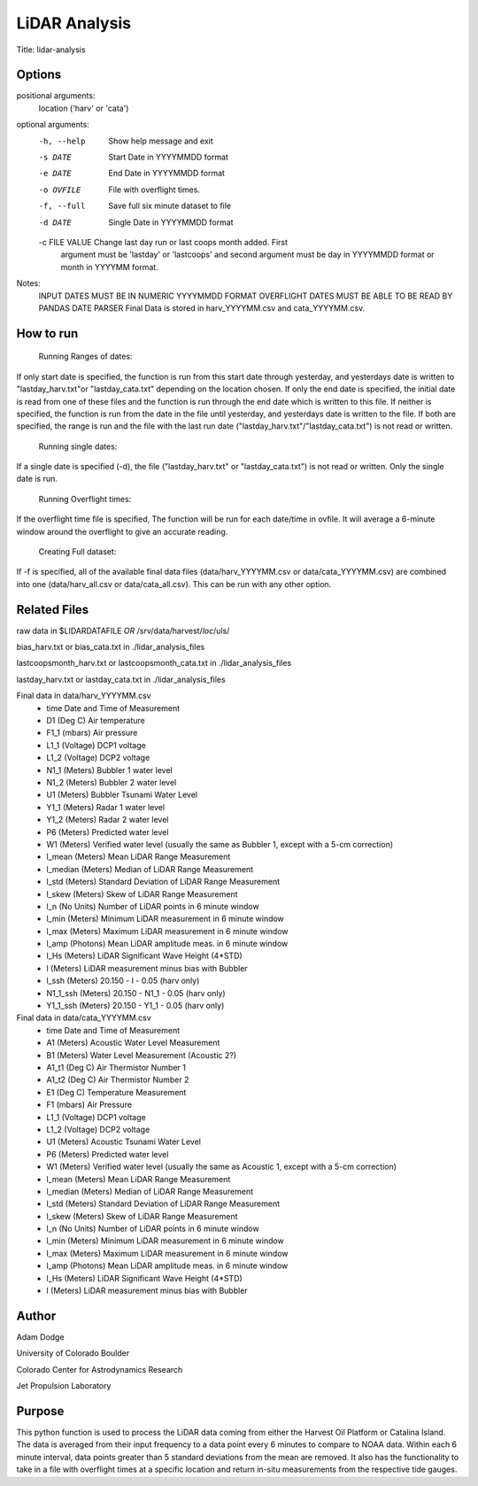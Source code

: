 LiDAR Analysis
==============

Title: lidar-analysis

Options
-------

positional arguments:
  location ('harv' or 'cata')

optional arguments:
  -h, --help                            Show help message and exit
  -s DATE                               Start Date in YYYYMMDD format
  -e DATE                               End Date in YYYYMMDD
                                        format
  -o OVFILE                             File with overflight times.
  -f, --full                            Save full six minute dataset to file
  -d DATE                               Single Date in YYYYMMDD format
  -c FILE VALUE                         Change last day run or last coops month added. First
                                        argument must be 'lastday' or 'lastcoops' and second
                                        argument must be day in YYYYMMDD format or month in
                                        YYYYMM format.

Notes:
    INPUT DATES MUST BE IN NUMERIC YYYYMMDD FORMAT
    OVERFLIGHT DATES MUST BE ABLE TO BE READ BY PANDAS DATE PARSER
    Final Data is stored in harv_YYYYMM.csv and cata_YYYYMM.csv.

How to run
----------
   Running Ranges of dates:
If only start date is specified, the function is run from this start
date through yesterday, and yesterdays date is written to
"lastday_harv.txt"or "lastday_cata.txt" depending on the location
chosen. If only the end date is specified, the initial date is read
from one of these files and the function is run through the end
date which is written to this file. If neither is specified, the function
is run from the date in the file until yesterday, and yesterdays date
is written to the file. If both are specified, the range is run and
the file with the last run date ("lastday_harv.txt"/"lastday_cata.txt")
is not read or written.

   Running single dates:
If a single date is specified (-d), the file ("lastday_harv.txt" or
"lastday_cata.txt") is not read or written. Only the single date is run.

   Running Overflight times:
If the overflight time file is specified, The function will be run for
each date/time in ovfile. It will average a 6-minute window around the
overflight to give an accurate reading.

   Creating Full dataset:
If -f is specified, all of the available final data files
(data/harv_YYYYMM.csv or data/cata_YYYYMM.csv) are combined into one
(data/harv_all.csv or data/cata_all.csv).
This can be run with any other option.

Related Files
-------------

raw data in $LIDARDATAFILE *OR* /srv/data/harvest/*loc*/uls/

bias_harv.txt or bias_cata.txt in ./lidar_analysis_files

lastcoopsmonth_harv.txt or lastcoopsmonth_cata.txt in ./lidar_analysis_files

lastday_harv.txt or lastday_cata.txt in ./lidar_analysis_files

Final data in data/harv_YYYYMM.csv
  - time                Date and Time of Measurement
  - D1       (Deg C)    Air temperature
  - F1_1     (mbars)    Air pressure
  - L1_1     (Voltage)  DCP1 voltage
  - L1_2     (Voltage)  DCP2 voltage
  - N1_1     (Meters)   Bubbler 1 water level
  - N1_2     (Meters)   Bubbler 2 water level
  - U1       (Meters)   Bubbler Tsunami Water Level
  - Y1_1     (Meters)   Radar 1 water level
  - Y1_2     (Meters)   Radar 2 water level
  - P6       (Meters)   Predicted water level
  - W1       (Meters)   Verified water level (usually the same as Bubbler 1, except with a 5-cm correction)
  - l_mean   (Meters)   Mean LiDAR Range Measurement
  - l_median (Meters)   Median of LiDAR Range Measurement
  - l_std    (Meters)   Standard Deviation of LiDAR Range Measurement
  - l_skew   (Meters)   Skew of LiDAR Range Measurement
  - l_n      (No Units) Number of LiDAR points in 6 minute window
  - l_min    (Meters)   Minimum LiDAR measurement in 6 minute window
  - l_max    (Meters)   Maximum LiDAR measurement in 6 minute window
  - l_amp    (Photons)  Mean LiDAR amplitude meas. in 6 minute window
  - l_Hs     (Meters)   LiDAR Significant Wave Height (4*STD)
  - l        (Meters)   LiDAR measurement minus bias with Bubbler
  - l_ssh    (Meters)   20.150 - l - 0.05 (harv only)
  - N1_1_ssh (Meters)   20.150 - N1_1 - 0.05 (harv only)
  - Y1_1_ssh (Meters)   20.150 - Y1_1 - 0.05 (harv only)

Final data in data/cata_YYYYMM.csv
  - time                Date and Time of Measurement
  - A1       (Meters)   Acoustic Water Level Measurement
  - B1       (Meters)   Water Level Measurement (Acoustic 2?)
  - A1_t1    (Deg C)    Air Thermistor Number 1
  - A1_t2    (Deg C)    Air Thermistor Number 2
  - E1       (Deg C)    Temperature Measurement
  - F1       (mbars)    Air Pressure
  - L1_1     (Voltage)  DCP1 voltage
  - L1_2     (Voltage)  DCP2 voltage
  - U1       (Meters)   Acoustic Tsunami Water Level
  - P6       (Meters)   Predicted water level
  - W1       (Meters)   Verified water level (usually the same as Acoustic 1, except with a 5-cm correction)
  - l_mean   (Meters)   Mean LiDAR Range Measurement
  - l_median (Meters)   Median of LiDAR Range Measurement
  - l_std    (Meters)   Standard Deviation of LiDAR Range Measurement
  - l_skew   (Meters)   Skew of LiDAR Range Measurement
  - l_n      (No Units) Number of LiDAR points in 6 minute window
  - l_min    (Meters)   Minimum LiDAR measurement in 6 minute window
  - l_max    (Meters)   Maximum LiDAR measurement in 6 minute window
  - l_amp    (Photons)  Mean LiDAR amplitude meas. in 6 minute window
  - l_Hs     (Meters)   LiDAR Significant Wave Height (4*STD)
  - l        (Meters)   LiDAR measurement minus bias with Bubbler

Author
------
Adam Dodge

University of Colorado Boulder

Colorado Center for Astrodynamics Research

Jet Propulsion Laboratory

Purpose
-------

This python function is used to process the LiDAR data coming from either
the Harvest Oil Platform or Catalina Island. The data is averaged from
their input frequency to a data point every 6 minutes to compare to NOAA
data. Within each 6 minute interval, data points greater than 5 standard
deviations from the mean are removed. It also has the functionality to
take in a file with overflight times at a specific location and return
in-situ measurements from the respective tide gauges.